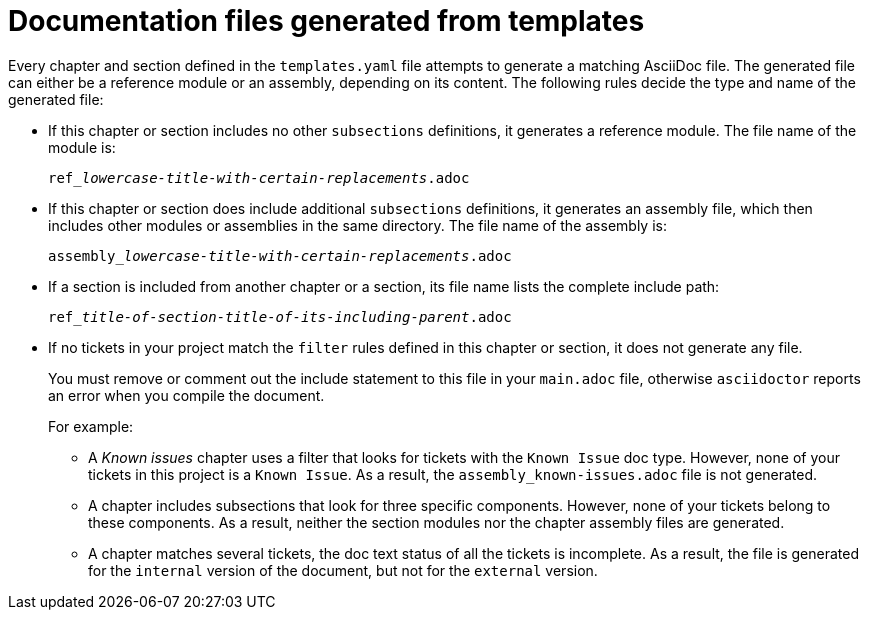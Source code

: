 :_content-type: CONCEPT

[id="documentation-files-generated-from-templates_{context}"]
= Documentation files generated from templates

Every chapter and section defined in the `templates.yaml` file attempts to generate a matching AsciiDoc file. The generated file can either be a reference module or an assembly, depending on its content. The following rules decide the type and name of the generated file:

* If this chapter or section includes no other `subsections` definitions, it generates a reference module. The file name of the module is:
+
[subs="+quotes"]
----
ref___lowercase-title-with-certain-replacements__.adoc
----

* If this chapter or section does include additional `subsections` definitions, it generates an assembly file, which then includes other modules or assemblies in the same directory. The file name of the assembly is:
+
[subs="+quotes"]
----
assembly___lowercase-title-with-certain-replacements__.adoc
----

* If a section is included from another chapter or a section, its file name lists the complete include path:
+
[subs="+quotes"]
----
ref___title-of-section__-__title-of-its-including-parent__.adoc
----

* If no tickets in your project match the `filter` rules defined in this chapter or section, it does not generate any file.
+
You must remove or comment out the include statement to this file in your `main.adoc` file, otherwise `asciidoctor` reports an error when you compile the document.
+
For example:

** A _Known issues_ chapter uses a filter that looks for tickets with the `Known Issue` doc type. However, none of your tickets in this project is a `Known Issue`. As a result, the `assembly_known-issues.adoc` file is not generated.

** A chapter includes subsections that look for three specific components. However, none of your tickets belong to these components. As a result, neither the section modules nor the chapter assembly files are generated.

** A chapter matches several tickets, the doc text status of all the tickets is incomplete. As a result, the file is generated for the `internal` version of the document, but not for the `external` version.
